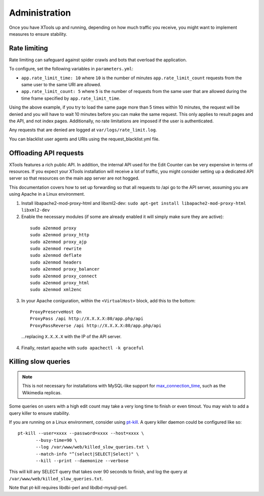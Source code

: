 ##############
Administration
##############

Once you have XTools up and running, depending on how much traffic you receive, you might want to implement measures to ensure stability.

.. _rate_limiting:

Rate limiting
=============

Rate limiting can safeguard against spider crawls and bots that overload the application.

To configure, set the following variables in ``parameters.yml``:

* ``app.rate_limit_time: 10`` where ``10`` is the number of minutes ``app.rate_limit_count`` requests from the same user to the same URI are allowed.
* ``app.rate_limit_count: 5`` where ``5`` is the number of requests from the same user that are allowed during the time frame specified by ``app.rate_limit_time``.

Using the above example, if you try to load the same page more than 5 times within 10 minutes, the request will be denied and you will have to wait 10 minutes before you can make the same request. This only applies to result pages and the API, and not index pages. Additionally, no rate limitations are imposed if the user is authenticated.

Any requests that are denied are logged at ``var/logs/rate_limit.log``.

You can blacklist user agents and URIs using the request_blacklist.yml file.

.. _offload_api:

Offloading API requests
=======================
XTools features a rich public API. In addition, the internal API used for the Edit Counter can be very expensive in terms of resources. If you expect your XTools installation will receive a lot of traffic, you might consider setting up a dedicated API server so that resources on the main app server are not hogged.

This documentation covers how to set up forwarding so that all requests to /api go to the API server, assuming you are using Apache in a Linux environment.

1. Install libapache2-mod-proxy-html and libxml2-dev:
   ``sudo apt-get install libapache2-mod-proxy-html libxml2-dev``

2.  Enable the necessary modules (if some are already enabled it will simply make sure they are active):
  ::

    sudo a2enmod proxy
    sudo a2enmod proxy_http
    sudo a2enmod proxy_ajp
    sudo a2enmod rewrite
    sudo a2enmod deflate
    sudo a2enmod headers
    sudo a2enmod proxy_balancer
    sudo a2enmod proxy_connect
    sudo a2enmod proxy_html
    sudo a2enmod xml2enc

3. In your Apache coniguration, within the ``<VirtualHost>`` block, add this to the bottom:
  ::

    ProxyPreserveHost On
    ProxyPass /api http://X.X.X.X:80/app.php/api
    ProxyPassReverse /api http://X.X.X.X:80/app.php/api

  ...replacing ``X.X.X.X`` with the IP of the API server.

4. Finally, restart apache with ``sudo apachectl -k graceful``


Killing slow queries
====================

.. note::
    This is not necessary for installations with MySQL-like support for `max_connection_time <https://mariadb.com/kb/en/library/aborting-statements/>`_, such as the Wikimedia replicas.

Some queries on users with a high edit count may take a very long time to finish or even timout. You may wish to add a query killer to ensure stability.

If you are running on a Linux environment, consider using `pt-kill <https://www.percona.com/doc/percona-toolkit/LATEST/pt-kill.html>`_. A query killer daemon could be configured like so:
::

    pt-kill --user=xxxx --password=xxxx --host=xxxx \
           --busy-time=90 \
           --log /var/www/web/killed_slow_queries.txt \
           --match-info "^(select|SELECT|Select)" \
           --kill --print --daemonize --verbose

This will kill any SELECT query that takes over 90 seconds to finish, and log the query at ``/var/www/web/killed_slow_queries.txt``.

Note that pt-kill requires libdbi-perl and libdbd-mysql-perl.
